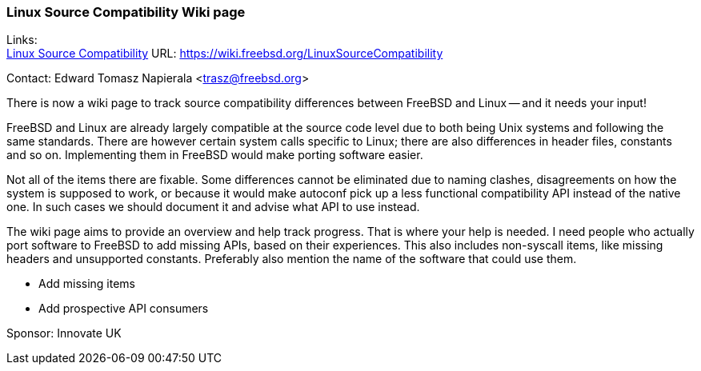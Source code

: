 === Linux Source Compatibility Wiki page

Links: +
link:https://wiki.freebsd.org/LinuxSourceCompatibility[Linux Source Compatibility] URL: link:https://wiki.freebsd.org/LinuxSourceCompatibility[]

Contact: Edward Tomasz Napierala <trasz@freebsd.org>

There is now a wiki page to track source compatibility differences between FreeBSD and Linux -- and it needs your input!

FreeBSD and Linux are already largely compatible at the source code level due to both being Unix systems and following the same standards.
There are however certain system calls specific to Linux; there are also differences in header files, constants and so on.
Implementing them in FreeBSD would make porting software easier.

Not all of the items there are fixable.
Some differences cannot be eliminated due to naming clashes, disagreements on how the system is supposed to work, or because it would make autoconf pick up a less functional compatibility API instead of the native one.
In such cases we should document it and advise what API to use instead.

The wiki page aims to provide an overview and help track progress.
That is where your help is needed.
I need people who actually port software to FreeBSD to add missing APIs, based on their experiences.
This also includes non-syscall items, like missing headers and unsupported constants.
Preferably also mention the name of the software that could use them.

 * Add missing items
 * Add prospective API consumers

Sponsor: Innovate UK
